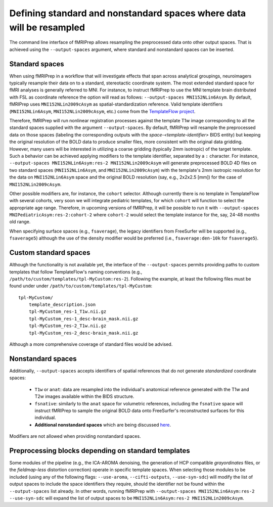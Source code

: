 

.. _output-spaces:

Defining standard and nonstandard spaces where data will be resampled
=====================================================================

The command line interface of fMRIPrep allows resampling the preprocessed data
onto other output spaces.
That is achieved using the ``--output-spaces`` argument, where standard and
nonstandard spaces can be inserted.

Standard spaces
"""""""""""""""

When using fMRIPrep in a workflow that will investigate effects that span across
analytical groupings, neuroimagers typically resample their data on to a standard,
stereotactic coordinate system.
The most extended standard space for fMRI analyses is generally referred to MNI.
For instance, to instruct fMRIPrep to use the MNI template brain distributed with
FSL as coordinate reference the option will read as follows: ``--output-spaces MNI152NLin6Asym``.
By default, fMRIPrep uses ``MNI152NLin2009cAsym`` as spatial-standardization reference.
Valid template identifiers (``MNI152NLin6Asym``, ``MNI152NLin2009cAsym``, etc.) come from
the `TemplateFlow project <https://github.com/templateflow/templateflow>`__.

Therefore, fMRIPrep will run nonlinear registration processes against the template
T1w image corresponding to all the standard spaces supplied with the argument
``--output-spaces``.
By default, fMRIPrep will resample the preprocessed data on those spaces (labeling the
corresponding outputs with the `space-<template-identifier>` BIDS entity) but keeping
the original resolution of the BOLD data to produce smaller files, more consistent with
the original data gridding.
However, many users will be interested in utilizing a coarse gridding (typically 2mm isotropic)
of the target template.
Such a behavior can be achieved applying modifiers to the template identifier, separated by
a ``:`` character.
For instance, ``--output-spaces MNI152NLin6Asym:res-2 MNI152NLin2009cAsym`` will generate
preprocessed BOLD 4D files on two standard spaces (``MNI152NLin6Asym``,
and ``MNI152NLin2009cAsym``) with the template's 2mm isotropic resolution for
the data on ``MNI152NLin6Asym`` space and the original BOLD resolution
(say, e.g., 2x2x2.5 [mm]) for the case of ``MNI152NLin2009cAsym``.

Other possible modifiers are, for instance, the ``cohort`` selector.
Although currently there is no template in TemplateFlow with several cohorts,
very soon we will integrate pediatric templates, for which ``cohort`` will
function to select the appropriate age range.
Therefore, in upcoming versions of fMRIPrep, it will be possible to run it with
``--output-spaces MNIPediatricAsym:res-2:cohort-2`` where ``cohort-2`` would select
the template instance for the, say, 24-48 months old range.

When specifying surface spaces (e.g., ``fsaverage``), the legacy identifiers from
FreeSurfer will be supported (e.g., ``fsaverage5``) although the use of the density
modifier would be preferred (i.e., ``fsaverage:den-10k`` for ``fsaverage5``).

Custom standard spaces
""""""""""""""""""""""

Although the functionality is not available yet, the interface of the
``--output-spaces`` permits providing paths to custom templates that
follow TemplateFlow's naming conventions
(e.g., ``/path/to/custom/templates/tpl-MyCustom:res-2``).
Following the example, at least the following files
must be found under under ``/path/to/custom/templates/tpl-MyCustom``: ::

  tpl-MyCustom/
      template_description.json
      tpl-MyCustom_res-1_T1w.nii.gz
      tpl-MyCustom_res-1_desc-brain_mask.nii.gz
      tpl-MyCustom_res-2_T1w.nii.gz
      tpl-MyCustom_res-2_desc-brain_mask.nii.gz

Although a more comprehensive coverage of standard files would be advised.

Nonstandard spaces
""""""""""""""""""

Additionally, ``--output-spaces`` accepts identifiers of spatial references
that do not generate *standardized* coordinate spaces:

  * ``T1w`` or ``anat``: data are resampled into the individual's anatomical
    reference generated with the T1w and T2w images available within the
    BIDS structure.
  * ``fsnative``: similarly to the ``anat`` space for volumetric references,
    including the ``fsnative`` space will instruct fMRIPrep to sample the
    original BOLD data onto FreeSurfer's reconstructed surfaces for this
    individual.
  * **Additional nonstandard spaces** which are being discussed
    `here <https://github.com/poldracklab/fmriprep/issues/1604>`__.

Modifiers are not allowed when providing nonstandard spaces.

Preprocessing blocks depending on standard templates
""""""""""""""""""""""""""""""""""""""""""""""""""""

Some modules of the pipeline (e.g., the ICA-AROMA denoising, the generation of
HCP compatible *grayordinates* files, or the *fieldmap-less* distortion correction)
operate in specific template spaces.
When selecting those modules to be included (using any of the following flags:
``--use-aroma``, ``--cifti-outputs``, ``--use-syn-sdc``) will modify the list of
output spaces to include the space identifiers they require, should the
identifier not be found within the ``--output-spaces`` list already.
In other words, running fMRIPrep with ``--output-spaces MNI152NLin6Asym:res-2
--use-syn-sdc`` will expand the list of output spaces to be
``MNI152NLin6Asym:res-2 MNI152NLin2009cAsym``.
